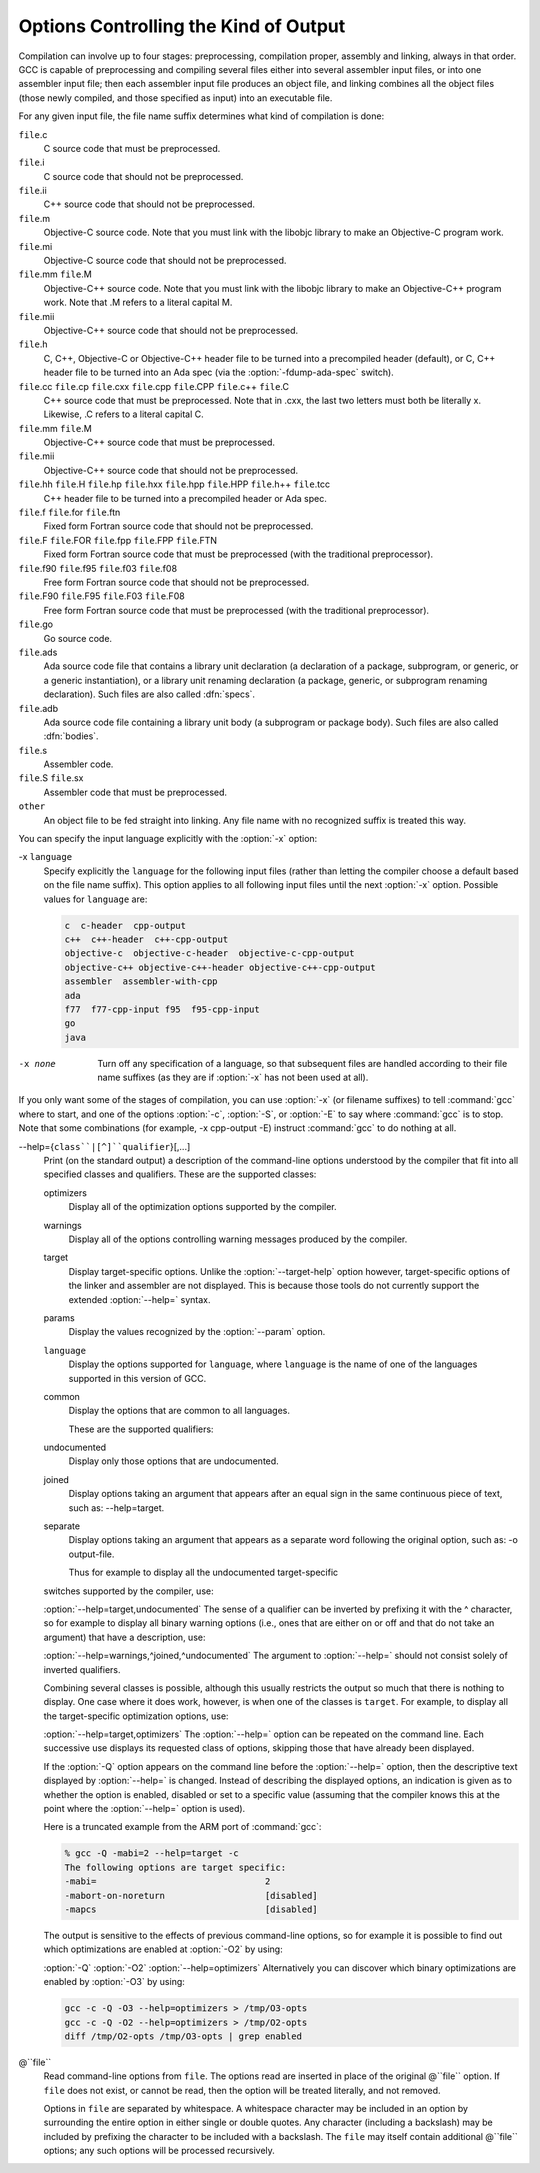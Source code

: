 
Options Controlling the Kind of Output
**************************************

Compilation can involve up to four stages: preprocessing, compilation
proper, assembly and linking, always in that order.  GCC is capable of
preprocessing and compiling several files either into several
assembler input files, or into one assembler input file; then each
assembler input file produces an object file, and linking combines all
the object files (those newly compiled, and those specified as input)
into an executable file.

.. index:: file name suffix

For any given input file, the file name suffix determines what kind of
compilation is done:

``file``.c
  C source code that must be preprocessed.

``file``.i
  C source code that should not be preprocessed.

``file``.ii
  C++ source code that should not be preprocessed.

``file``.m
  Objective-C source code.  Note that you must link with the libobjc
  library to make an Objective-C program work.

``file``.mi
  Objective-C source code that should not be preprocessed.

``file``.mm ``file``.M
  Objective-C++ source code.  Note that you must link with the libobjc
  library to make an Objective-C++ program work.  Note that .M refers
  to a literal capital M.

``file``.mii
  Objective-C++ source code that should not be preprocessed.

``file``.h
  C, C++, Objective-C or Objective-C++ header file to be turned into a
  precompiled header (default), or C, C++ header file to be turned into an
  Ada spec (via the :option:`-fdump-ada-spec` switch).

``file``.cc ``file``.cp ``file``.cxx ``file``.cpp ``file``.CPP ``file``.c++ ``file``.C
  C++ source code that must be preprocessed.  Note that in .cxx,
  the last two letters must both be literally x.  Likewise,
  .C refers to a literal capital C.

``file``.mm ``file``.M
  Objective-C++ source code that must be preprocessed.

``file``.mii
  Objective-C++ source code that should not be preprocessed.

``file``.hh ``file``.H ``file``.hp ``file``.hxx ``file``.hpp ``file``.HPP ``file``.h++ ``file``.tcc
  C++ header file to be turned into a precompiled header or Ada spec.

``file``.f ``file``.for ``file``.ftn
  Fixed form Fortran source code that should not be preprocessed.

``file``.F ``file``.FOR ``file``.fpp ``file``.FPP ``file``.FTN
  Fixed form Fortran source code that must be preprocessed (with the traditional
  preprocessor).

``file``.f90 ``file``.f95 ``file``.f03 ``file``.f08
  Free form Fortran source code that should not be preprocessed.

``file``.F90 ``file``.F95 ``file``.F03 ``file``.F08
  Free form Fortran source code that must be preprocessed (with the
  traditional preprocessor).

``file``.go
  Go source code.

  .. FIXME: Descriptions of Java file types.
     @var{file}.java
     @var{file}.class
     @var{file}.zip
     @var{file}.jar

``file``.ads
  Ada source code file that contains a library unit declaration (a
  declaration of a package, subprogram, or generic, or a generic
  instantiation), or a library unit renaming declaration (a package,
  generic, or subprogram renaming declaration).  Such files are also
  called :dfn:`specs`.

``file``.adb
  Ada source code file containing a library unit body (a subprogram or
  package body).  Such files are also called :dfn:`bodies`.

  .. GCC also knows about some suffixes for languages not yet included:
     Pascal:
     @var{file}.p
     @var{file}.pas
     Ratfor:
     @var{file}.r

``file``.s
  Assembler code.

``file``.S ``file``.sx
  Assembler code that must be preprocessed.

``other``
  An object file to be fed straight into linking.
  Any file name with no recognized suffix is treated this way.

.. index:: x

You can specify the input language explicitly with the :option:`-x` option:

-x ``language``
  Specify explicitly the ``language`` for the following input files
  (rather than letting the compiler choose a default based on the file
  name suffix).  This option applies to all following input files until
  the next :option:`-x` option.  Possible values for ``language`` are:

  .. code-block:: c++

    c  c-header  cpp-output
    c++  c++-header  c++-cpp-output
    objective-c  objective-c-header  objective-c-cpp-output
    objective-c++ objective-c++-header objective-c++-cpp-output
    assembler  assembler-with-cpp
    ada
    f77  f77-cpp-input f95  f95-cpp-input
    go
    java

-x none
  Turn off any specification of a language, so that subsequent files are
  handled according to their file name suffixes (as they are if :option:`-x`
  has not been used at all).

.. option:: -pass-exit-codes

  Normally the :command:`gcc` program exits with the code of 1 if any
  phase of the compiler returns a non-success return code.  If you specify
  :option:`-pass-exit-codes`, the :command:`gcc` program instead returns with
  the numerically highest error produced by any phase returning an error
  indication.  The C, C++, and Fortran front ends return 4 if an internal
  compiler error is encountered.

If you only want some of the stages of compilation, you can use
:option:`-x` (or filename suffixes) to tell :command:`gcc` where to start, and
one of the options :option:`-c`, :option:`-S`, or :option:`-E` to say where
:command:`gcc` is to stop.  Note that some combinations (for example,
-x cpp-output -E) instruct :command:`gcc` to do nothing at all.

.. option:: -c

  Compile or assemble the source files, but do not link.  The linking
  stage simply is not done.  The ultimate output is in the form of an
  object file for each source file.

  By default, the object file name for a source file is made by replacing
  the suffix .c, .i, .s, etc., with .o.

  Unrecognized input files, not requiring compilation or assembly, are
  ignored.

.. option:: -S

  Stop after the stage of compilation proper; do not assemble.  The output
  is in the form of an assembler code file for each non-assembler input
  file specified.

  By default, the assembler file name for a source file is made by
  replacing the suffix .c, .i, etc., with .s.

  Input files that don't require compilation are ignored.

.. option:: -E

  Stop after the preprocessing stage; do not run the compiler proper.  The
  output is in the form of preprocessed source code, which is sent to the
  standard output.

  Input files that don't require preprocessing are ignored.

  .. index:: output file option

.. option:: -o file, -o

  Place output in file ``file``.  This applies to whatever
  sort of output is being produced, whether it be an executable file,
  an object file, an assembler file or preprocessed C code.

  If :option:`-o` is not specified, the default is to put an executable
  file in a.out, the object file for
  ``source``.``suffix`` in ``source``.o, its
  assembler file in ``source``.s, a precompiled header file in
  ``source``.``suffix``.gch, and all preprocessed C source on
  standard output.

.. option:: -v

  Print (on standard error output) the commands executed to run the stages
  of compilation.  Also print the version number of the compiler driver
  program and of the preprocessor and the compiler proper.

.. option:: -###

  Like :option:`-v` except the commands are not executed and arguments
  are quoted unless they contain only alphanumeric characters or ``./-_``.
  This is useful for shell scripts to capture the driver-generated command lines.

.. option:: -pipe

  Use pipes rather than temporary files for communication between the
  various stages of compilation.  This fails to work on some systems where
  the assembler is unable to read from a pipe; but the GNU assembler has
  no trouble.

.. option:: --help, -help

  Print (on the standard output) a description of the command-line options
  understood by :command:`gcc`.  If the :option:`-v` option is also specified
  then :option:`--help` is also passed on to the various processes
  invoked by :command:`gcc`, so that they can display the command-line options
  they accept.  If the :option:`-Wextra` option has also been specified
  (prior to the :option:`--help` option), then command-line options that
  have no documentation associated with them are also displayed.

.. option:: --target-help, -target-help

  Print (on the standard output) a description of target-specific command-line
  options for each tool.  For some targets extra target-specific
  information may also be printed.

--help={``class``|[^]``qualifier``}[,...]
  Print (on the standard output) a description of the command-line
  options understood by the compiler that fit into all specified classes
  and qualifiers.  These are the supported classes:

  optimizers
    Display all of the optimization options supported by the
    compiler.

  warnings
    Display all of the options controlling warning messages
    produced by the compiler.

  target
    Display target-specific options.  Unlike the
    :option:`--target-help` option however, target-specific options of the
    linker and assembler are not displayed.  This is because those
    tools do not currently support the extended :option:`--help=` syntax.

  params
    Display the values recognized by the :option:`--param`
    option.

  ``language``
    Display the options supported for ``language``, where
    ``language`` is the name of one of the languages supported in this
    version of GCC.

  common
    Display the options that are common to all languages.

    These are the supported qualifiers:

  undocumented
    Display only those options that are undocumented.

  joined
    Display options taking an argument that appears after an equal
    sign in the same continuous piece of text, such as:
    --help=target.

  separate
    Display options taking an argument that appears as a separate word
    following the original option, such as: -o output-file.

    Thus for example to display all the undocumented target-specific
  switches supported by the compiler, use:

  :option:`--help=target,undocumented`
  The sense of a qualifier can be inverted by prefixing it with the
  ^ character, so for example to display all binary warning
  options (i.e., ones that are either on or off and that do not take an
  argument) that have a description, use:

  :option:`--help=warnings,^joined,^undocumented`
  The argument to :option:`--help=` should not consist solely of inverted
  qualifiers.

  Combining several classes is possible, although this usually
  restricts the output so much that there is nothing to display.  One
  case where it does work, however, is when one of the classes is
  ``target``.  For example, to display all the target-specific
  optimization options, use:

  :option:`--help=target,optimizers`
  The :option:`--help=` option can be repeated on the command line.  Each
  successive use displays its requested class of options, skipping
  those that have already been displayed.

  If the :option:`-Q` option appears on the command line before the
  :option:`--help=` option, then the descriptive text displayed by
  :option:`--help=` is changed.  Instead of describing the displayed
  options, an indication is given as to whether the option is enabled,
  disabled or set to a specific value (assuming that the compiler
  knows this at the point where the :option:`--help=` option is used).

  Here is a truncated example from the ARM port of :command:`gcc`:

  .. code-block:: c++

      % gcc -Q -mabi=2 --help=target -c
      The following options are target specific:
      -mabi=                                2
      -mabort-on-noreturn                   [disabled]
      -mapcs                                [disabled]

  The output is sensitive to the effects of previous command-line
  options, so for example it is possible to find out which optimizations
  are enabled at :option:`-O2` by using:

  :option:`-Q` :option:`-O2` :option:`--help=optimizers`
  Alternatively you can discover which binary optimizations are enabled
  by :option:`-O3` by using:

  .. code-block:: bash

    gcc -c -Q -O3 --help=optimizers > /tmp/O3-opts
    gcc -c -Q -O2 --help=optimizers > /tmp/O2-opts
    diff /tmp/O2-opts /tmp/O3-opts | grep enabled

.. option:: -no-canonical-prefixes

  Do not expand any symbolic links, resolve references to /../
  or /./, or make the path absolute when generating a relative
  prefix.

.. option:: --version, -version

  Display the version number and copyrights of the invoked GCC.

.. option:: -wrapper

  Invoke all subcommands under a wrapper program.  The name of the
  wrapper program and its parameters are passed as a comma separated
  list.

  .. code-block:: bash

    gcc -c t.c -wrapper gdb,--args

  This invokes all subprograms of :command:`gcc` under
  gdb --args, thus the invocation of :command:`cc1` is
  gdb --args cc1 ....

.. option:: -fplugin=name.so

  Load the plugin code in file ``name``.so, assumed to be a
  shared object to be dlopen'd by the compiler.  The base name of
  the shared object file is used to identify the plugin for the
  purposes of argument parsing (See
  :option:`-fplugin-arg-``name``-``key``=``value``` below).
  Each plugin should define the callback functions specified in the
  Plugins API.

.. option:: -fplugin-arg-name-key=value

  Define an argument called ``key`` with a value of ``value``
  for the plugin called ``name``.

.. option:: -fdump-ada-spec[-slim], -fdump-ada-spec

  For C and C++ source and include files, generate corresponding Ada specs.
  Generating Ada Bindings for C and C++ headersgnat_ugnGNAT User's Guide, which provides detailed documentation on this feature.

.. option:: -fada-spec-parent=unit

  In conjunction with :option:`-fdump-ada-spec[-slim]` above, generate
  Ada specs as child units of parent ``unit``.

.. option:: -fdump-go-spec=file

  For input files in any language, generate corresponding Go
  declarations in ``file``.  This generates Go ``const``,
  ``type``, ``var``, and ``func`` declarations which may be a
  useful way to start writing a Go interface to code written in some
  other language.

  .. This file is designed to be included in manuals that use
     expandargv.

@``file``
  Read command-line options from ``file``.  The options read are
  inserted in place of the original @``file`` option.  If ``file``
  does not exist, or cannot be read, then the option will be treated
  literally, and not removed.  

  Options in ``file`` are separated by whitespace.  A whitespace
  character may be included in an option by surrounding the entire
  option in either single or double quotes.  Any character (including a
  backslash) may be included by prefixing the character to be included
  with a backslash.  The ``file`` may itself contain additional
  @``file`` options; any such options will be processed recursively.

